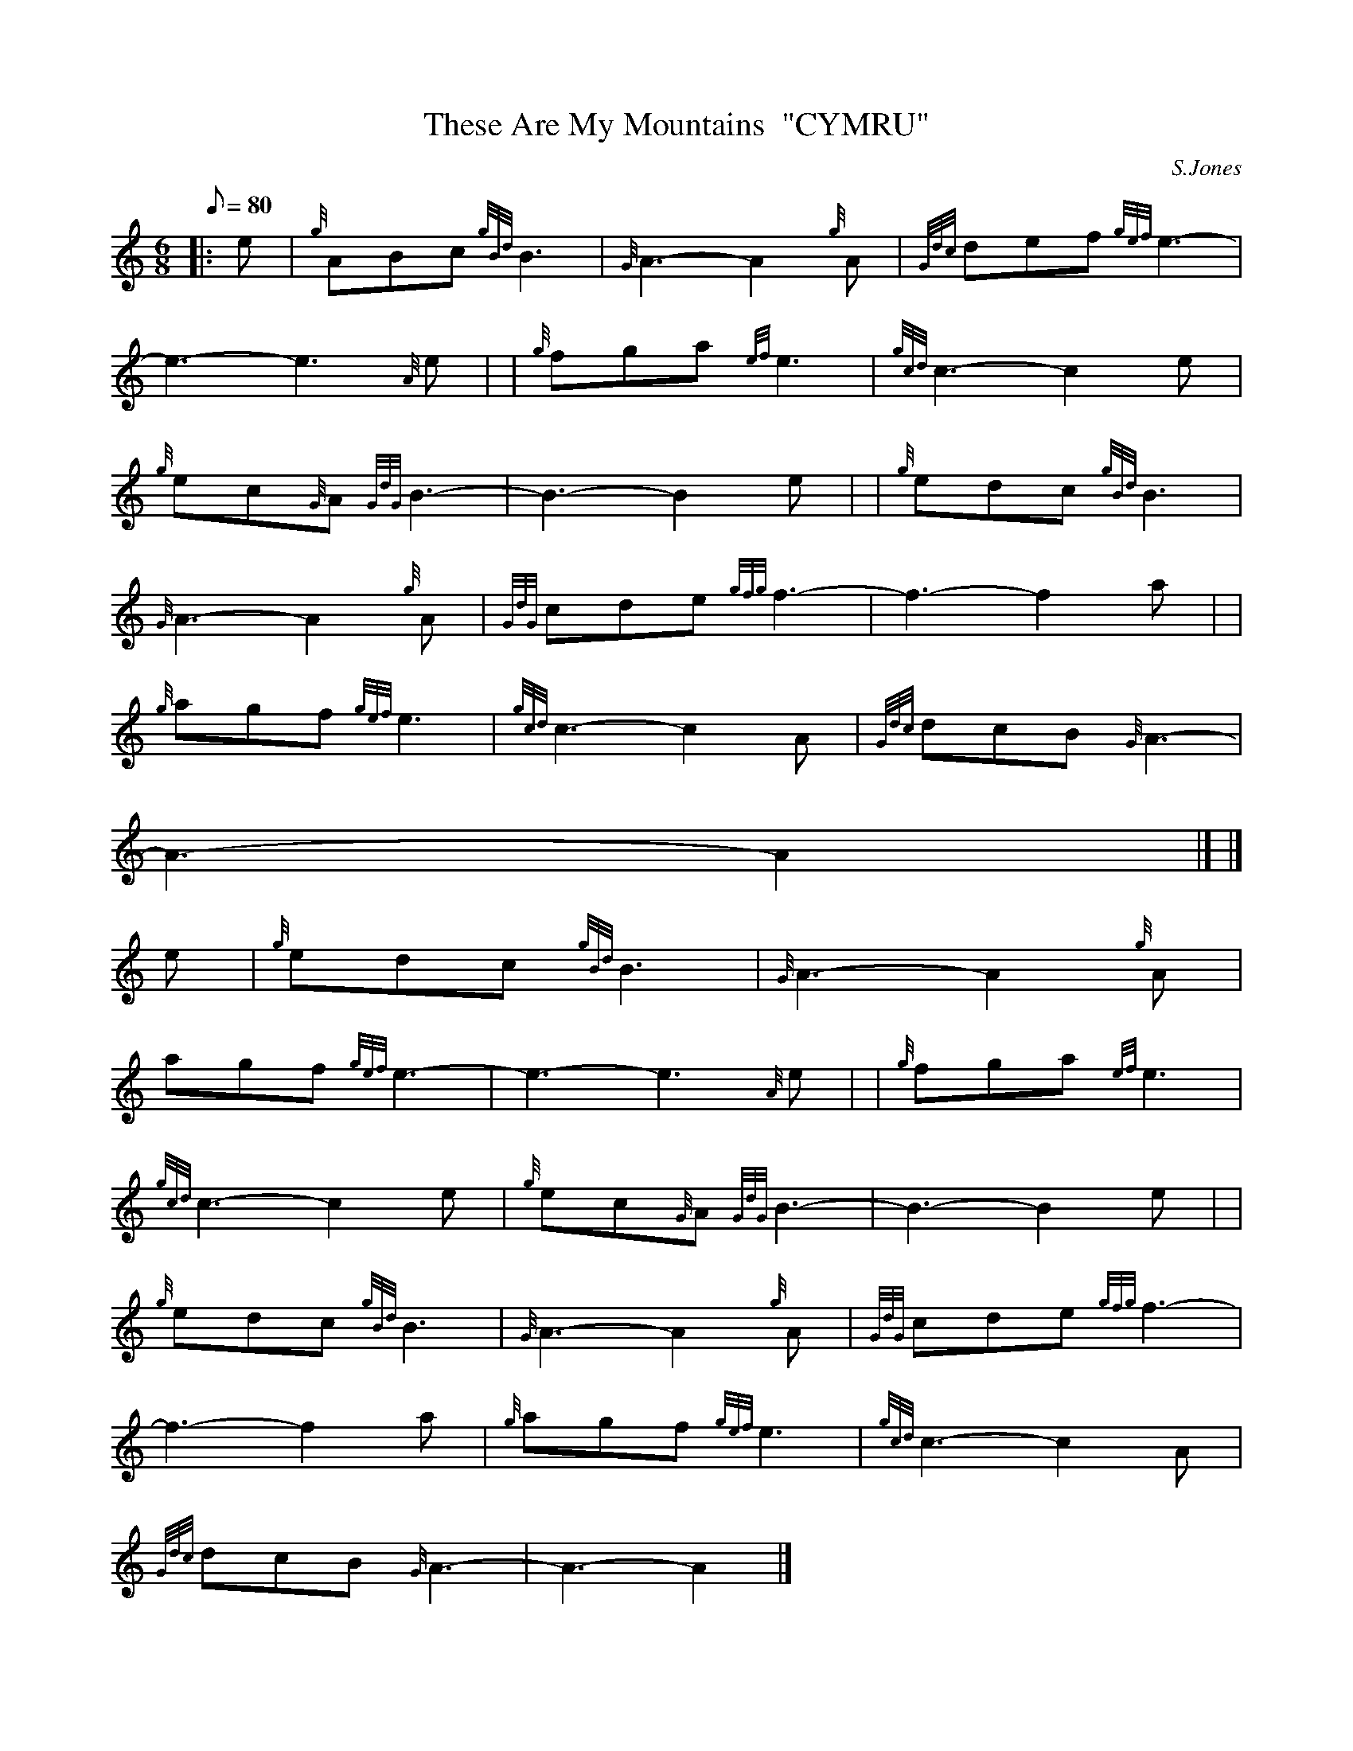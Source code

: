 X:1
T:These Are My Mountains  "CYMRU"
M:6/8
L:1/8
Q:80
C:S.Jones
S:Slow Air
K:HP
|: e | \
{g}ABc{gBd}B3 | \
{G}A3-A2{g}A | \
{Gdc}def{gef}e3 |
-e3-e3{A}e | | \
{g}fga{ef}e3 | \
{gcd}c3-c2e |
{g}ec{G}A{GdG}B3 | \
-B3-B2e | | \
{g}edc{gBd}B3 |
{G}A3-A2{g}A | \
{GdG}cde{gfg}f3 | \
-f3-f2a| |
{g}agf{gef}e3 | \
{gcd}c3-c2A | \
{Gdc}dcB{G}A3 |
-A3-A2|] |]
e | \
{g}edc{gBd}B3 | \
{G}A3-A2{g}A |
agf{gef}e3 | \
-e3-e3{A}e | | \
{g}fga{ef}e3 |
{gcd}c3-c2e | \
{g}ec{G}A{GdG}B3 | \
-B3-B2e| |
{g}edc{gBd}B3 | \
{G}A3-A2{g}A | \
{GdG}cde{gfg}f3 |
-f3-f2a | \
{g}agf{gef}e3 | \
{gcd}c3-c2A |
{Gdc}dcB{G}A3 | \
-A3-A2|]
